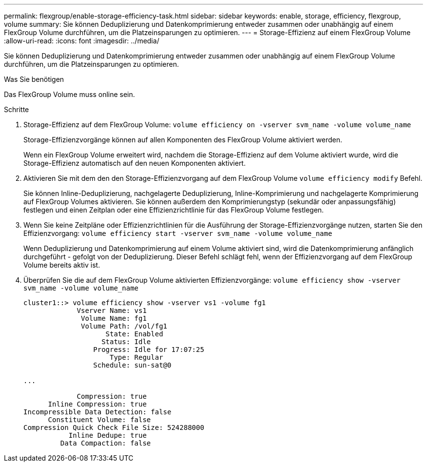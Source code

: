 ---
permalink: flexgroup/enable-storage-efficiency-task.html 
sidebar: sidebar 
keywords: enable, storage, efficiency, flexgroup, volume 
summary: Sie können Deduplizierung und Datenkomprimierung entweder zusammen oder unabhängig auf einem FlexGroup Volume durchführen, um die Platzeinsparungen zu optimieren. 
---
= Storage-Effizienz auf einem FlexGroup Volume
:allow-uri-read: 
:icons: font
:imagesdir: ../media/


[role="lead"]
Sie können Deduplizierung und Datenkomprimierung entweder zusammen oder unabhängig auf einem FlexGroup Volume durchführen, um die Platzeinsparungen zu optimieren.

.Was Sie benötigen
Das FlexGroup Volume muss online sein.

.Schritte
. Storage-Effizienz auf dem FlexGroup Volume: `volume efficiency on -vserver svm_name -volume volume_name`
+
Storage-Effizienzvorgänge können auf allen Komponenten des FlexGroup Volume aktiviert werden.

+
Wenn ein FlexGroup Volume erweitert wird, nachdem die Storage-Effizienz auf dem Volume aktiviert wurde, wird die Storage-Effizienz automatisch auf den neuen Komponenten aktiviert.

. Aktivieren Sie mit dem den den Storage-Effizienzvorgang auf dem FlexGroup Volume `volume efficiency modify` Befehl.
+
Sie können Inline-Deduplizierung, nachgelagerte Deduplizierung, Inline-Komprimierung und nachgelagerte Komprimierung auf FlexGroup Volumes aktivieren. Sie können außerdem den Komprimierungstyp (sekundär oder anpassungsfähig) festlegen und einen Zeitplan oder eine Effizienzrichtlinie für das FlexGroup Volume festlegen.

. Wenn Sie keine Zeitpläne oder Effizienzrichtlinien für die Ausführung der Storage-Effizienzvorgänge nutzen, starten Sie den Effizienzvorgang: `volume efficiency start -vserver svm_name -volume volume_name`
+
Wenn Deduplizierung und Datenkomprimierung auf einem Volume aktiviert sind, wird die Datenkomprimierung anfänglich durchgeführt - gefolgt von der Deduplizierung. Dieser Befehl schlägt fehl, wenn der Effizienzvorgang auf dem FlexGroup Volume bereits aktiv ist.

. Überprüfen Sie die auf dem FlexGroup Volume aktivierten Effizienzvorgänge: `volume efficiency show -vserver svm_name -volume volume_name`
+
[listing]
----
cluster1::> volume efficiency show -vserver vs1 -volume fg1
             Vserver Name: vs1
              Volume Name: fg1
              Volume Path: /vol/fg1
                    State: Enabled
                   Status: Idle
                 Progress: Idle for 17:07:25
                     Type: Regular
                 Schedule: sun-sat@0

...

             Compression: true
      Inline Compression: true
Incompressible Data Detection: false
      Constituent Volume: false
Compression Quick Check File Size: 524288000
           Inline Dedupe: true
         Data Compaction: false
----


